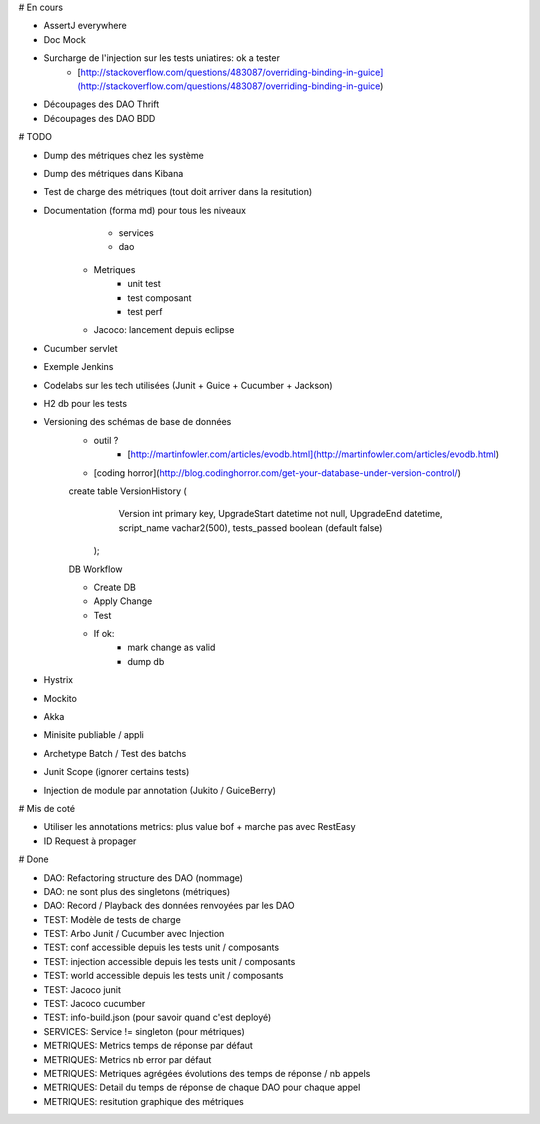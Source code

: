 # En cours

* AssertJ everywhere
* Doc Mock
* Surcharge de l'injection sur les tests uniatires: ok a tester
	* [http://stackoverflow.com/questions/483087/overriding-binding-in-guice](http://stackoverflow.com/questions/483087/overriding-binding-in-guice)
* Découpages des DAO Thrift
* Découpages des DAO BDD

# TODO

* Dump des métriques chez les système
* Dump des métriques dans Kibana
* Test de charge des métriques (tout doit arriver dans la resitution)
* Documentation (forma md) pour tous les niveaux
	* services
	* dao
   * Metriques
	* unit test
	* test composant
	* test perf
   * Jacoco: lancement depuis eclipse
* Cucumber servlet
* Exemple Jenkins
* Codelabs sur les tech utilisées (Junit + Guice + Cucumber + Jackson)  
* H2 db pour les tests
* Versioning des schémas de base de données
   * outil ?
	* [http://martinfowler.com/articles/evodb.html](http://martinfowler.com/articles/evodb.html)
   * [coding horror](http://blog.codinghorror.com/get-your-database-under-version-control/)
   
   create table VersionHistory (
      Version int primary key,
      UpgradeStart datetime not null,
      UpgradeEnd datetime,
      script_name vachar2(500),
      tests_passed boolean (default false)
    );   
   
   DB Workflow
   
   * Create DB
   * Apply Change
   * Test
   * If ok:
      * mark change as valid
      * dump db  
   
* Hystrix
* Mockito
* Akka
* Minisite publiable / appli
* Archetype Batch / Test des batchs
* Junit Scope (ignorer certains tests)
* Injection de module par annotation (Jukito / GuiceBerry)


# Mis de coté
   
* Utiliser les annotations metrics: plus value bof + marche pas avec RestEasy
* ID Request à propager

# Done

* DAO: Refactoring structure des DAO (nommage)
* DAO: ne sont plus des singletons (métriques)
* DAO: Record / Playback des données renvoyées par les DAO
* TEST: Modèle de tests de charge
* TEST: Arbo Junit / Cucumber avec Injection
* TEST: conf accessible depuis les tests unit / composants
* TEST: injection accessible depuis les tests unit / composants
* TEST: world accessible depuis les tests unit / composants
* TEST: Jacoco junit
* TEST: Jacoco cucumber
* TEST: info-build.json (pour savoir quand c'est deployé)
* SERVICES: Service != singleton (pour métriques)
* METRIQUES: Metrics temps de réponse par défaut
* METRIQUES: Metrics nb error par défaut
* METRIQUES: Metriques agrégées évolutions des temps de réponse / nb appels
* METRIQUES: Detail du temps de réponse de chaque DAO pour chaque appel
* METRIQUES: resitution graphique des métriques
